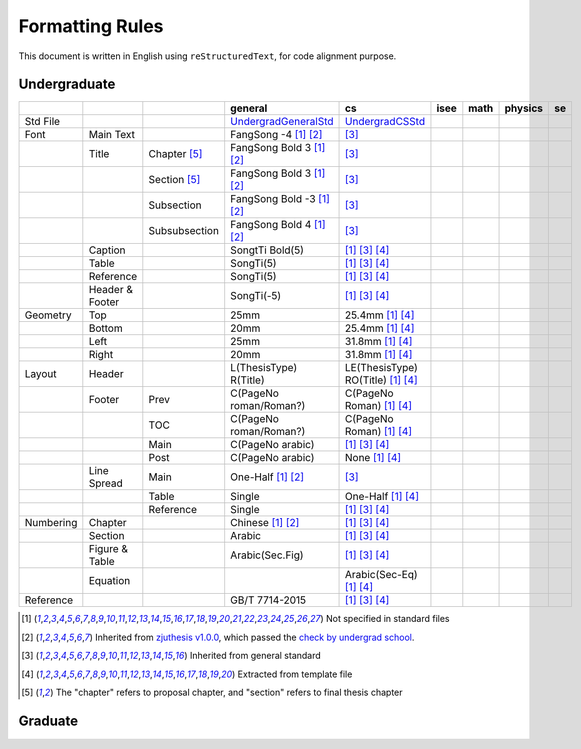 =================
Formatting  Rules
=================

This document is written in English using ``reStructuredText``, for code alignment purpose.

Undergraduate
-------------


+-----------+-----------------+---------------+----------------------------+------------------------------------+------+------+---------+-----+
|           |                 |               |          general           |                 cs                 | isee | math | physics | se  |
+===========+=================+===============+============================+====================================+======+======+=========+=====+
| Std File  |                 |               | UndergradGeneralStd_       | UndergradCSStd_                    |      |      |         |     |
+-----------+-----------------+---------------+----------------------------+------------------------------------+------+------+---------+-----+
| Font      | Main Text       |               | FangSong -4 [1]_ [2]_      | [3]_                               |      |      |         |     |
+-----------+-----------------+---------------+----------------------------+------------------------------------+------+------+---------+-----+
|           | Title           | Chapter [5]_  | FangSong Bold 3 [1]_ [2]_  | [3]_                               |      |      |         |     |
+-----------+-----------------+---------------+----------------------------+------------------------------------+------+------+---------+-----+
|           |                 | Section [5]_  | FangSong Bold 3 [1]_ [2]_  | [3]_                               |      |      |         |     |
+-----------+-----------------+---------------+----------------------------+------------------------------------+------+------+---------+-----+
|           |                 | Subsection    | FangSong Bold -3 [1]_ [2]_ | [3]_                               |      |      |         |     |
+-----------+-----------------+---------------+----------------------------+------------------------------------+------+------+---------+-----+
|           |                 | Subsubsection | FangSong Bold 4 [1]_ [2]_  | [3]_                               |      |      |         |     |
+-----------+-----------------+---------------+----------------------------+------------------------------------+------+------+---------+-----+
|           | Caption         |               | SongtTi Bold(5)            | [1]_ [3]_ [4]_                     |      |      |         |     |
+-----------+-----------------+---------------+----------------------------+------------------------------------+------+------+---------+-----+
|           | Table           |               | SongTi(5)                  | [1]_ [3]_ [4]_                     |      |      |         |     |
+-----------+-----------------+---------------+----------------------------+------------------------------------+------+------+---------+-----+
|           | Reference       |               | SongTi(5)                  | [1]_ [3]_ [4]_                     |      |      |         |     |
+-----------+-----------------+---------------+----------------------------+------------------------------------+------+------+---------+-----+
|           | Header & Footer |               | SongTi(-5)                 | [1]_ [3]_ [4]_                     |      |      |         |     |
+-----------+-----------------+---------------+----------------------------+------------------------------------+------+------+---------+-----+
| Geometry  | Top             |               | 25mm                       | 25.4mm [1]_ [4]_                   |      |      |         |     |
+-----------+-----------------+---------------+----------------------------+------------------------------------+------+------+---------+-----+
|           | Bottom          |               | 20mm                       | 25.4mm [1]_ [4]_                   |      |      |         |     |
+-----------+-----------------+---------------+----------------------------+------------------------------------+------+------+---------+-----+
|           | Left            |               | 25mm                       | 31.8mm [1]_ [4]_                   |      |      |         |     |
+-----------+-----------------+---------------+----------------------------+------------------------------------+------+------+---------+-----+
|           | Right           |               | 20mm                       | 31.8mm [1]_ [4]_                   |      |      |         |     |
+-----------+-----------------+---------------+----------------------------+------------------------------------+------+------+---------+-----+
| Layout    | Header          |               | L(ThesisType) R(Title)     | LE(ThesisType) RO(Title) [1]_ [4]_ |      |      |         |     |
+-----------+-----------------+---------------+----------------------------+------------------------------------+------+------+---------+-----+
|           | Footer          | Prev          | C(PageNo roman/Roman?)     | C(PageNo Roman) [1]_ [4]_          |      |      |         |     |
+-----------+-----------------+---------------+----------------------------+------------------------------------+------+------+---------+-----+
|           |                 | TOC           | C(PageNo roman/Roman?)     | C(PageNo Roman) [1]_ [4]_          |      |      |         |     |
+-----------+-----------------+---------------+----------------------------+------------------------------------+------+------+---------+-----+
|           |                 | Main          | C(PageNo arabic)           | [1]_ [3]_ [4]_                     |      |      |         |     |
+-----------+-----------------+---------------+----------------------------+------------------------------------+------+------+---------+-----+
|           |                 | Post          | C(PageNo arabic)           | None [1]_ [4]_                     |      |      |         |     |
+-----------+-----------------+---------------+----------------------------+------------------------------------+------+------+---------+-----+
|           | Line Spread     | Main          | One-Half [1]_ [2]_         | [3]_                               |      |      |         |     |
+-----------+-----------------+---------------+----------------------------+------------------------------------+------+------+---------+-----+
|           |                 | Table         | Single                     | One-Half [1]_ [4]_                 |      |      |         |     |
+-----------+-----------------+---------------+----------------------------+------------------------------------+------+------+---------+-----+
|           |                 | Reference     | Single                     | [1]_ [3]_ [4]_                     |      |      |         |     |
+-----------+-----------------+---------------+----------------------------+------------------------------------+------+------+---------+-----+
| Numbering | Chapter         |               | Chinese [1]_ [2]_          | [1]_ [3]_ [4]_                     |      |      |         |     |
+-----------+-----------------+---------------+----------------------------+------------------------------------+------+------+---------+-----+
|           | Section         |               | Arabic                     | [1]_ [3]_ [4]_                     |      |      |         |     |
+-----------+-----------------+---------------+----------------------------+------------------------------------+------+------+---------+-----+
|           | Figure & Table  |               | Arabic(Sec.Fig)            | [1]_ [3]_ [4]_                     |      |      |         |     |
+-----------+-----------------+---------------+----------------------------+------------------------------------+------+------+---------+-----+
|           | Equation        |               |                            | Arabic(Sec-Eq) [1]_ [4]_           |      |      |         |     |
+-----------+-----------------+---------------+----------------------------+------------------------------------+------+------+---------+-----+
| Reference |                 |               | GB/T 7714-2015             | [1]_ [3]_ [4]_                     |      |      |         |     |
+-----------+-----------------+---------------+----------------------------+------------------------------------+------+------+---------+-----+


.. [1] Not specified in standard files
.. [2] Inherited from `zjuthesis v1.0.0 <https://github.com/TheNetAdmin/zjuthesis/releases/tag/v1.0.0>`_, which passed the `check by undergrad school <bksy.zju.edu.cn/2018/0514/c28348a1812168/page.htm>`_.
.. [3] Inherited from general standard
.. [4] Extracted from template file
.. [5] The "chapter" refers to proposal chapter, and "section" refers to final thesis chapter

.. _UndergradGeneralStd: ./undergraduate/general
.. _UndergradCSStd: ./undergraduate/cs

Graduate
--------